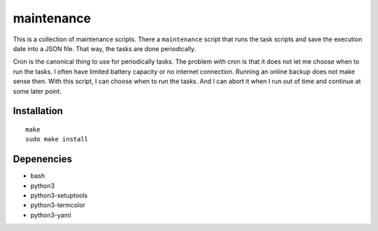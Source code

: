 .. Copyright © 2013-2014, 2017 Martin Ueding <dev@martin-ueding.de>

###########
maintenance
###########

This is a collection of maintenance scripts. There a ``maintenance`` script
that runs the task scripts and save the execution date into a JSON file. That
way, the tasks are done periodically.

Cron is the canonical thing to use for periodically tasks. The problem with
cron is that it does not let me choose when to run the tasks. I often have
limited battery capacity or no internet connection. Running an online backup
does not make sense then. With this script, I can choose when to run the tasks.
And I can abort it when I run out of time and continue at some later point.

Installation
============

::

    make
    sudo make install

Depenencies
===========

- bash
- python3
- python3-setuptools
- python3-termcolor
- python3-yaml
